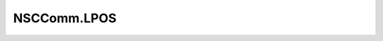 .. _profile-:

============
NSCComm.LPOS
============

.. contents:: On this page
    :local:
    :backlinks: none
    :depth: 1
    :class: singlecol

.. todo::
    Describe *NSCComm.LPOS* profile

